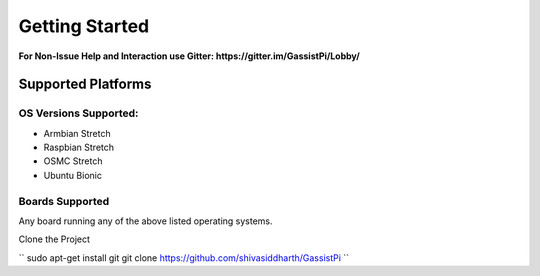 Getting Started
===============

**For Non-Issue Help and Interaction use Gitter: https://gitter.im/GassistPi/Lobby/**     

Supported Platforms  
-------------------

OS Versions Supported: 
~~~~~~~~~~~~~~~~~~~~~
- Armbian Stretch    
- Raspbian Stretch   
- OSMC Stretch   
- Ubuntu Bionic 

Boards Supported   
~~~~~~~~~~~~~~~~
Any board running any of the above listed operating systems.   

Clone the Project

``  
sudo apt-get install git     
git clone https://github.com/shivasiddharth/GassistPi      
``   

